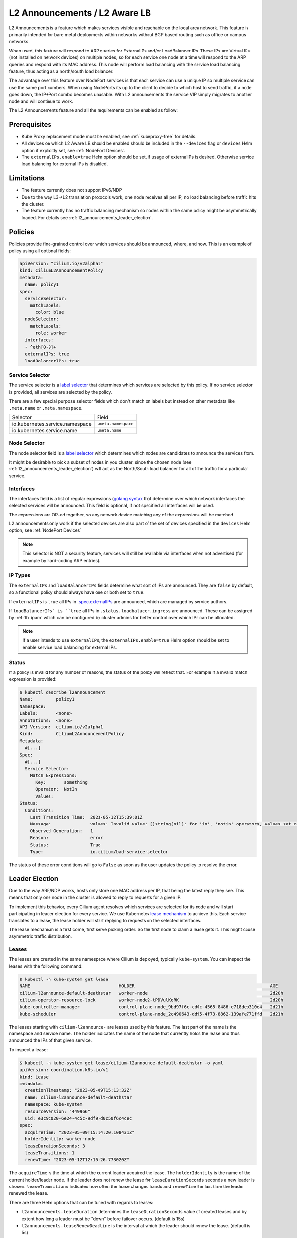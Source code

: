 .. only:: not (epub or latex or html)

    WARNING: You are looking at unreleased Cilium documentation.
    Please use the official rendered version released here:
    https://docs.cilium.io

.. _l2_announcements:

************************************
L2 Announcements / L2 Aware LB
************************************

L2 Announcements is a feature which makes services visible and reachable on 
the local area network. This feature is primarily intended for bare metal 
deployments within networks without BGP based routing such as office or 
campus networks.

When used, this feature will respond to ARP queries for ExternalIPs and/or 
LoadBalancer IPs. These IPs are Virtual IPs (not installed on network 
devices) on multiple nodes, so for each service one node at a time will respond
to the ARP queries and respond with its MAC address. This node will perform 
load balancing with the service load balancing feature, thus acting as a 
north/south load balancer.

The advantage over this feature over NodePort services is that each service can
use a unique IP so multiple service can use the same port numbers. When using 
NodePorts its up to the client to decide to which host to send traffic, if a node
goes down, the IP+Port combo becomes unusable. With L2 announcements the service
VIP simply migrates to another node and will continue to work.

The L2 Announcements feature and all the requirements can be enabled as follow:

.. tabs::
    .. group-tab:: Helm

        .. parsed-literal::

            $ helm upgrade cilium |CHART_RELEASE| \\
               --namespace kube-system \\
               --reuse-values \\
               --set l2announcements.enabled=true \\
               --set kubeProxyReplacement=strict

    .. group-tab:: ConfigMap

        .. code-block:: yaml

            enable-l2-announcements: true
            kube-proxy-replacement: strict

Prerequisites
#############

* Kube Proxy replacement mode must be enabled, see :ref:`kubeproxy-free` for details.

* All devices on which L2 Aware LB should be enabled should be included in the 
  ``--devices`` flag or ``devices`` Helm option if explicitly set, see :ref:`NodePort Devices`.

* The ``externalIPs.enable=true`` Helm option should be set, if usage of externalIPs
  is desired. Otherwise service load balancing for external IPs is disabled.

Limitations
###########

* The feature currently does not support IPv6/NDP

* Due to the way L3->L2 translation protocols work, one node receives all 
  per IP, no load balancing before traffic hits the cluster.

* The feature currently has no traffic balancing mechanism so nodes within the
  same policy might be asymmetrically loaded. For details see :ref:`l2_announcements_leader_election`.

Policies
########

Policies provide fine-grained control over which services should be announced,
where, and how. This is an example of policy using all optional fields:

.. code-block:: yaml

    apiVersion: "cilium.io/v2alpha1"
    kind: CiliumL2AnnouncementPolicy
    metadata:
      name: policy1
    spec:
      serviceSelector:
        matchLabels:
          color: blue
      nodeSelector:
        matchLabels:
          role: worker
      interfaces:
      - ^eth[0-9]+
      externalIPs: true
      loadBalancerIPs: true  

Service Selector
----------------

The service selector is a `label selector <https://kubernetes.io/docs/concepts/overview/working-with-objects/labels/>`__ 
that determines which services are selected by this policy. If no service 
selector is provided, all services are selected by the policy.

There are a few special purpose selector fields which don't match on labels but
instead on other metadata like ``.meta.name`` or ``.meta.namespace``.

=============================== ===================
Selector                        Field
------------------------------- -------------------
io.kubernetes.service.namespace ``.meta.namespace``
io.kubernetes.service.name      ``.meta.name``
=============================== ===================

Node Selector
-------------

The node selector field is a `label selector <https://kubernetes.io/docs/concepts/overview/working-with-objects/labels/>`__
which determines which nodes are candidates to announce the services from.

It might be desirable to pick a subset of nodes in you cluster, since the chosen
node (see :ref:`l2_announcements_leader_election`) will act as the North/South
load balancer for all of the traffic for a particular service.

Interfaces
----------

The interfaces field is a list of regular expressions (`golang syntax <https://pkg.go.dev/regexp/syntax>`__
that determine over which network interfaces the selected services will be 
announced. This field is optional, if not specified all interfaces will be used.

The expressions are OR-ed together, so any network device matching any of the 
expressions will be matched.

L2 announcements only work if the selected devices are also part of the set of 
devices specified in the ``devices`` Helm option, see :ref:`NodePort Devices`

.. note::
    This selector is NOT a security feature, services will still be available 
    via interfaces when not advertised (for example by hard-coding ARP entries).

IP Types
--------

The ``externalIPs`` and ``loadBalancerIPs`` fields determine what sort of IPs 
are announced. They are ``false`` by default, so a functional policy should always
have one or both set to ``true``.

If ``externalIPs`` is ``true`` all IPs in `.spec.externalIPs <https://kubernetes.io/docs/concepts/services-networking/service/#external-ips>`__
are announced, which are managed by service authors.

If ``loadBalancerIPs` is ``true`` all IPs in ``.status.loadbalacer.ingress``
are announced. These can be assigned by :ref:`lb_ipam` which can be configured
by cluster admins for better control over which IPs can be allocated.

.. note::
    If a user intends to use ``externalIPs``, the ``externalIPs.enable=true`` 
    Helm option should be set to enable service load balancing for external IPs.

Status
------

If a policy is invalid for any number of reasons, the status of the policy will reflect that.
For example if a invalid match expression is provided:

.. code-block:: shell-session

  $ kubectl describe l2announcement 
  Name:         policy1
  Namespace:    
  Labels:       <none>
  Annotations:  <none>
  API Version:  cilium.io/v2alpha1
  Kind:         CiliumL2AnnouncementPolicy
  Metadata:
    #[...]
  Spec:
    #[...]
    Service Selector:
      Match Expressions:
        Key:       something
        Operator:  NotIn
        Values:
  Status:
    Conditions:
      Last Transition Time:  2023-05-12T15:39:01Z
      Message:               values: Invalid value: []string(nil): for 'in', 'notin' operators, values set can't be empty
      Observed Generation:   1
      Reason:                error
      Status:                True
      Type:                  io.cilium/bad-service-selector

The status of these error conditions will go to ``False`` as soon as the user 
updates the policy to resolve the error.

.. _l2_announcements_leader_election:

Leader Election
###############

Due to the way ARP/NDP works, hosts only store one MAC address per IP, that being
the latest reply they see. This means that only one node in the cluster is allowed
to reply to requests for a given IP.

To implement this behavior, every Cilium agent resolves which services are 
selected for its node and will start participating in leader election for every 
service. We use Kubernetes `lease mechanism <https://kubernetes.io/docs/concepts/architecture/leases/>`__
to achieve this. Each service translates to a lease, the lease holder will start
replying to requests on the selected interfaces.

The lease mechanism is a first come, first serve picking order. So the first 
node to claim a lease gets it. This might cause asymmetric traffic distribution.

Leases
------

The leases are created in the same namespace where Cilium is deployed, 
typically ``kube-system``. You can inspect the leases with the following command:

.. code-block:: shell-session

    $ kubectl -n kube-system get lease
    NAME                                  HOLDER                                                    AGE
    cilium-l2announce-default-deathstar   worker-node                                               2d20h
    cilium-operator-resource-lock         worker-node2-tPDVulKoRK                                   2d20h
    kube-controller-manager               control-plane-node_9bd97f6c-cd0c-4565-8486-e718deb310e4   2d21h
    kube-scheduler                        control-plane-node_2c490643-dd95-4f73-8862-139afe771ffd   2d21h

The leases starting with ``cilium-l2announce-`` are leases used by this feature.
The last part of the name is the namespace and service name. The holder indicates
the name of the node that currently holds the lease and thus announced the IPs 
of that given service.

To inspect a lease:

.. code-block:: shell-session

    $ kubectl -n kube-system get lease/cilium-l2announce-default-deathstar -o yaml
    apiVersion: coordination.k8s.io/v1
    kind: Lease
    metadata:
      creationTimestamp: "2023-05-09T15:13:32Z"
      name: cilium-l2announce-default-deathstar
      namespace: kube-system
      resourceVersion: "449966"
      uid: e3c9c020-6e24-4c5c-9df9-d0c50f6c4cec
    spec:
      acquireTime: "2023-05-09T15:14:20.108431Z"
      holderIdentity: worker-node
      leaseDurationSeconds: 3
      leaseTransitions: 1
      renewTime: "2023-05-12T12:15:26.773020Z"

The ``acquireTime`` is the time at which the current leader acquired the lease.
The ``holderIdentity`` is the name of the current holder/leader node. 
If the leader does not renew the lease for ``leaseDurationSeconds`` seconds a
new leader is chosen. ``leaseTransitions`` indicates how often the lease changed
hands and ``renewTime`` the last time the leader renewed the lease.

There are three Helm options that can be tuned with regards to leases:

* ``l2announcements.leaseDuration`` determines the ``leaseDurationSeconds`` value
  of created leases and by extent how long a leader must be "down" before 
  failover occurs. (default is 15s)

* ``l2announcements.leaseRenewDeadline`` is the interval at which the leader 
  should renew the lease. (default is 5s)

* ``l2announcements.leaseRetryPeriod`` if renewing the lease fails, how long 
  should the agent wait before it tries again. (default is 2s)

.. tabs::
    .. group-tab:: Helm

        .. parsed-literal::

            $ helm upgrade cilium |CHART_RELEASE| \\
               --namespace kube-system \\
               --reuse-values \\
               --set l2announcements.enabled=true \\
               --set kubeProxyReplacement=strict \\
               --set l2announcements.leaseDuration=3s \\
               --set l2announcements.leaseRenewDeadline=1s \\
               --set l2announcements.leaseRetryPeriod=200ms

    .. group-tab:: ConfigMap

        .. code-block:: yaml

            enable-l2-announcements: true
            kube-proxy-replacement: strict
            l2-announcements-lease-duration: 3s
            l2-announcements-renew-deadline: 1s
            l2-announcements-retry-period: 200ms

There is a trade-off between fast failure detection and CPU + network usage. 
Each service incurs a CPU and network overhead, so clusters with smaller amounts
of services can more easily afford faster failover times. Larger clusters might
need to increase parameters if the overhead is to much.

Failover
--------

When nodes participating in leader election detect that the lease holder did not
renew the lease for ``leaseDurationSeconds`` amount of seconds, they will ask
the API server to make them the new holder. The first request to be processed 
gets through and the rest are denied.

When a node becomes the leader/holder, it will send out a gratuitous ARP reply 
over all of the configured interfaces. Clients whom accept these will update 
their ARP tables at once causing them to send traffic to the new leader/holder.
Not all clients accept gratuitous ARP replies since they can be used for ARP spoofing. 
Such clients might experience longer downtime then configured in the leases 
since they will only re-query via ARP when TTL in their internal tables 
has been reached.
